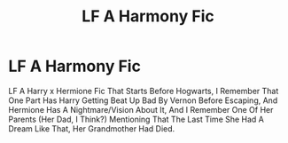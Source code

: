 #+TITLE: LF A Harmony Fic

* LF A Harmony Fic
:PROPERTIES:
:Author: Harmony4773
:Score: 3
:DateUnix: 1610719598.0
:DateShort: 2021-Jan-15
:FlairText: What's That Fic?
:END:
LF A Harry x Hermione Fic That Starts Before Hogwarts, I Remember That One Part Has Harry Getting Beat Up Bad By Vernon Before Escaping, And Hermione Has A Nightmare/Vision About It, And I Remember One Of Her Parents (Her Dad, I Think?) Mentioning That The Last Time She Had A Dream Like That, Her Grandmother Had Died.

